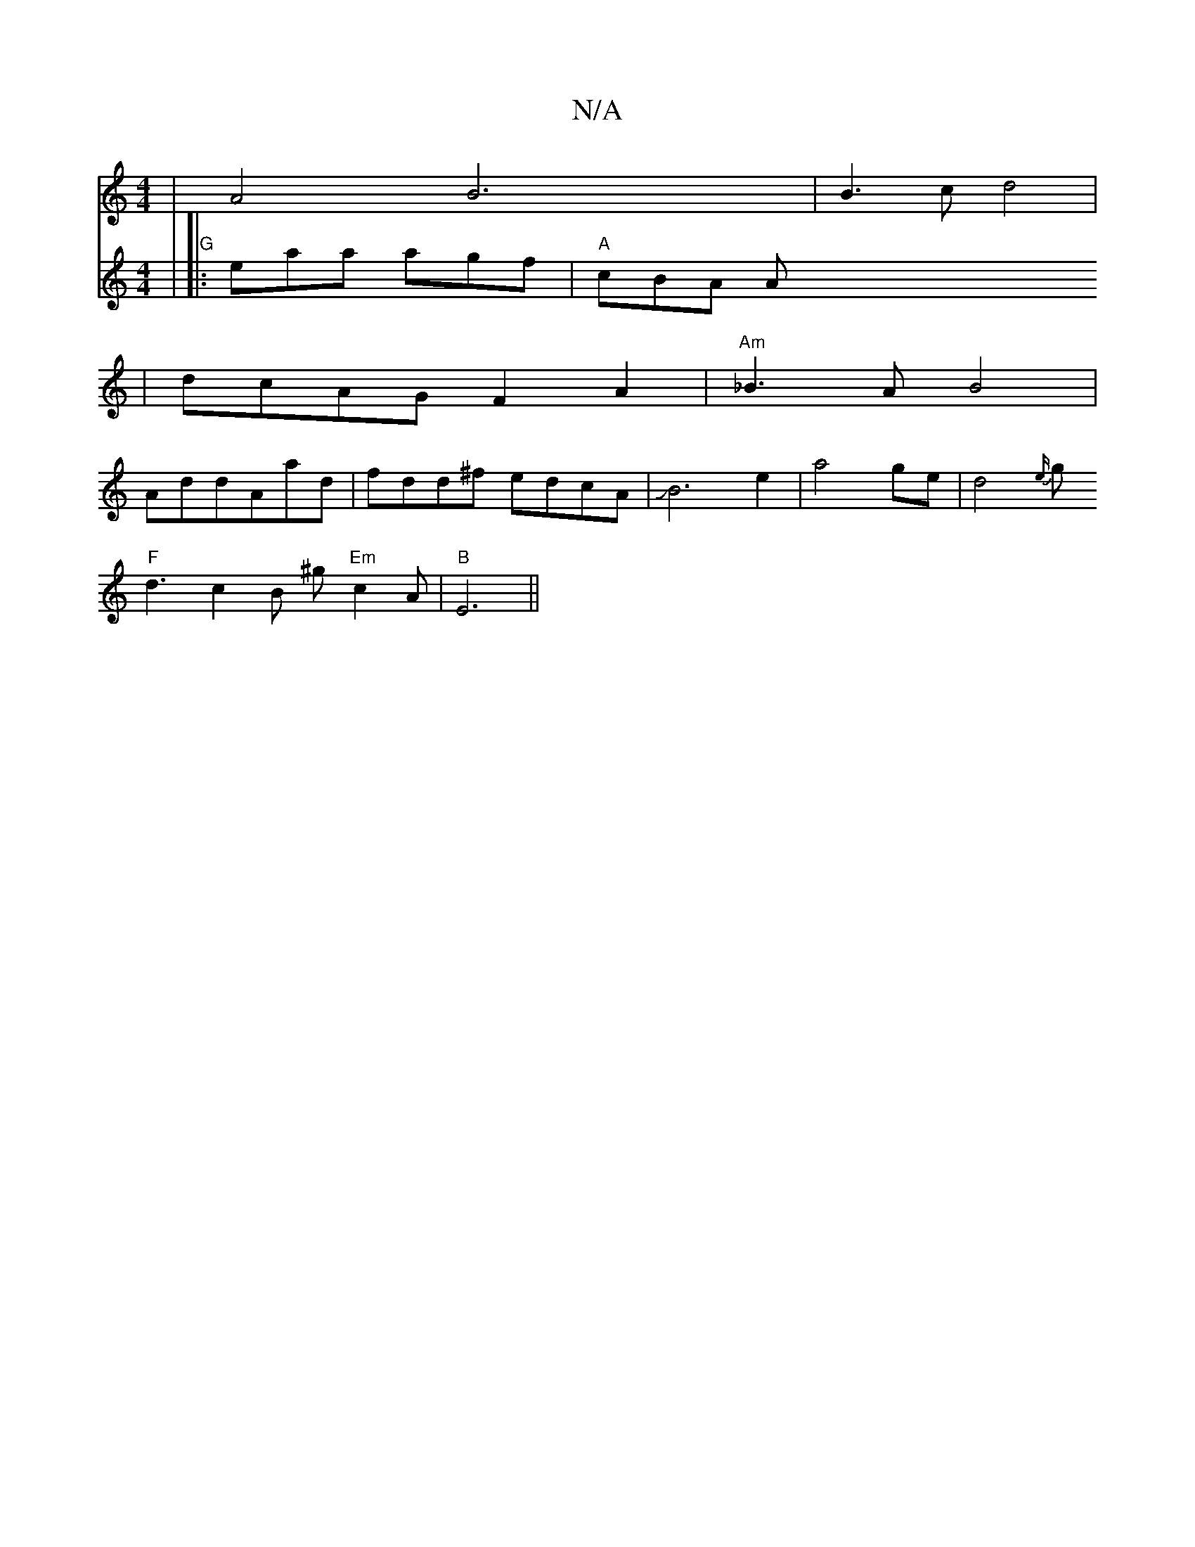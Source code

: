 X:1
T:N/A
M:4/4
R:N/A
K:Cmajor
|A4B6|B3cd4|
|dcAG F2A2|"Am"_B3A B4|
AddAad|fdd^f edcA|JB6e2|a4ge|d4 {e/}gh!eg dd/B/c |"D7"A2 e2A2|"F/4d2] | a4 g2f2|f2 (3dfe Afe|f3 f3 f|
"F"d3 c2B ^g "Em"c2 A|"B"E6||
V:2
| "G" ||
|:eaa agf|"A"cBA A